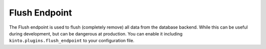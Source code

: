 .. _api-flush:


Flush Endpoint
##############


The Flush endpoint is used to flush (completely remove) all data from the
database backend. While this can be useful during development, but can be
dangerous at production. You can enable it including
``kinto.plugins.flush_endpoint`` to your configuration file.


.. http:post:: /__flush__

    :synopsis: flush all the server data.

    **Optional authentication**

    **Example Request**

    .. sourcecode:: bash

        $ http POST "http://localhost:8888/v1/__flush__" --verbose

    .. sourcecode:: http

        POST /v1/__flush__ HTTP/1.1
        Accept: */*
        Accept-Encoding: gzip, deflate
        Connection: keep-alive
        Content-Length: 0
        Host: localhost:8888
        User-Agent: HTTPie/0.9.8

  **Example Response**

  .. sourcecode:: http

        HTTP/1.1 202 Accepted
        Content-Length: 2
        Content-Type: application/json
        Date: Thu, 09 Mar 2017 03:54:19 GMT
        Server: waitress
        X-Content-Type-Options: nosniff

        {}
